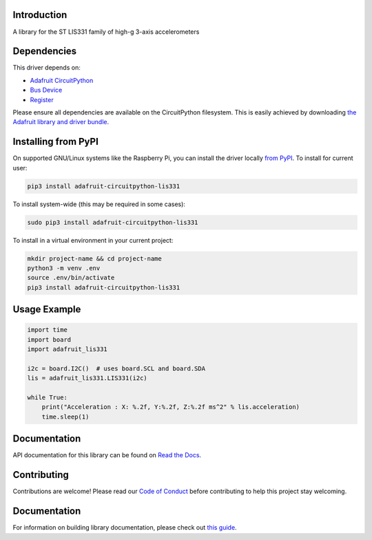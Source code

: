 Introduction
============

.. image:: https://readthedocs.org/projects/adafruit-circuitpython-lis331/badge/?version=latest
    :target: https://circuitpython.readthedocs.io/projects/lis331/en/latest/
    :alt: Documentation Status

.. image:: https://img.shields.io/discord/327254708534116352.svg
    :target: https://adafru.it/discord
    :alt: Discord

.. image:: https://github.com/adafruit/Adafruit_CircuitPython_LIS331/workflows/Build%20CI/badge.svg
    :target: https://github.com/adafruit/Adafruit_CircuitPython_LIS331/actions
    :alt: Build Status

.. image:: https://img.shields.io/badge/code%20style-black-000000.svg
    :target: https://github.com/psf/black
    :alt: Code Style: Black

A library for the ST LIS331 family of high-g 3-axis accelerometers


Dependencies
=============
This driver depends on:

* `Adafruit CircuitPython <https://github.com/adafruit/circuitpython>`_
* `Bus Device <https://github.com/adafruit/Adafruit_CircuitPython_BusDevice>`_
* `Register <https://github.com/adafruit/Adafruit_CircuitPython_Register>`_

Please ensure all dependencies are available on the CircuitPython filesystem.
This is easily achieved by downloading
`the Adafruit library and driver bundle <https://circuitpython.org/libraries>`_.

Installing from PyPI
=====================
On supported GNU/Linux systems like the Raspberry Pi, you can install the driver locally `from
PyPI <https://pypi.org/project/adafruit-circuitpython-lis331/>`_. To install for current user:

.. code-block:: shell

    pip3 install adafruit-circuitpython-lis331

To install system-wide (this may be required in some cases):

.. code-block:: shell

    sudo pip3 install adafruit-circuitpython-lis331

To install in a virtual environment in your current project:

.. code-block:: shell

    mkdir project-name && cd project-name
    python3 -m venv .env
    source .env/bin/activate
    pip3 install adafruit-circuitpython-lis331

Usage Example
=============

.. code-block:: python3

    import time
    import board
    import adafruit_lis331

    i2c = board.I2C()  # uses board.SCL and board.SDA
    lis = adafruit_lis331.LIS331(i2c)

    while True:
        print("Acceleration : X: %.2f, Y:%.2f, Z:%.2f ms^2" % lis.acceleration)
        time.sleep(1)

Documentation
=============

API documentation for this library can be found on `Read the Docs <https://circuitpython.readthedocs.io/projects/lis331/en/latest/>`_.

Contributing
============

Contributions are welcome! Please read our `Code of Conduct
<https://github.com/adafruit/Adafruit_CircuitPython_LIS331/blob/main/CODE_OF_CONDUCT.md>`_
before contributing to help this project stay welcoming.

Documentation
=============

For information on building library documentation, please check out `this guide <https://learn.adafruit.com/creating-and-sharing-a-circuitpython-library/sharing-our-docs-on-readthedocs#sphinx-5-1>`_.
